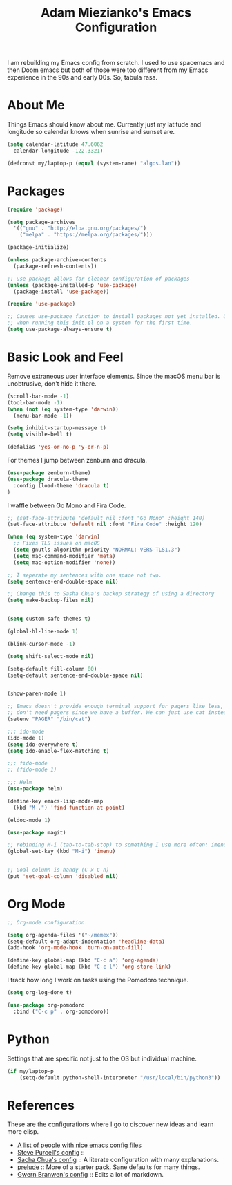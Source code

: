 #+TITLE: Adam Miezianko's Emacs Configuration

I am rebuilding my Emacs config from scratch. I used to use spacemacs and then
Doom emacs but both of those were too different from my Emacs experience in the
90s and early 00s. So, tabula rasa.

* About Me

Things Emacs should know about me. Currently just my latitude and longitude
so calendar knows when sunrise and sunset are.

#+BEGIN_SRC emacs-lisp
  (setq calendar-latitude 47.6062
	calendar-longitude -122.3321)

  (defconst my/laptop-p (equal (system-name) "algos.lan"))
#+END_SRC

* Packages

#+BEGIN_SRC emacs-lisp
  (require 'package)

  (setq package-archives
	'(("gnu" . "http://elpa.gnu.org/packages/")
	  ("melpa" . "https://melpa.org/packages/")))

  (package-initialize)

  (unless package-archive-contents
    (package-refresh-contents))

  ;; use-package allows for cleaner configuration of packages
  (unless (package-installed-p 'use-package)
    (package-install 'use-package))

  (require 'use-package)

  ;; Causes use-package function to install packages not yet installed. Useful
  ;; when running this init.el on a system for the first time.
  (setq use-package-always-ensure t)
#+END_SRC

* Basic Look and Feel

Remove extraneous user interface elements. Since the macOS menu bar is
unobtrusive, don't hide it there.

#+BEGIN_SRC emacs-lisp
  (scroll-bar-mode -1)
  (tool-bar-mode -1)
  (when (not (eq system-type 'darwin))
    (menu-bar-mode -1))

  (setq inhibit-startup-message t)
  (setq visible-bell t)

  (defalias 'yes-or-no-p 'y-or-n-p)
#+END_SRC

For themes I jump between zenburn and dracula.

#+BEGIN_SRC emacs-lisp
  (use-package zenburn-theme)
  (use-package dracula-theme
    :config (load-theme 'dracula t)
  )
#+END_SRC

I waffle between Go Mono and Fira Code.
#+BEGIN_SRC emacs-lisp
  ;; (set-face-attribute 'default nil :font "Go Mono" :height 140)
  (set-face-attribute 'default nil :font "Fira Code" :height 120)
#+END_SRC

#+BEGIN_SRC emacs-lisp
  (when (eq system-type 'darwin)
    ;; Fixes TLS issues on macOS
    (setq gnutls-algorithm-priority "NORMAL:-VERS-TLS1.3")
    (setq mac-command-modifier 'meta)
    (setq mac-option-modifier 'none))

  ;; I seperate my sentences with one space not two.
  (setq sentence-end-double-space nil)

  ;; Change this to Sasha Chua's backup strategy of using a directory
  (setq make-backup-files nil)


  (setq custom-safe-themes t)

  (global-hl-line-mode 1)

  (blink-cursor-mode -1)

  (setq shift-select-mode nil)

  (setq-default fill-column 80)
  (setq-default sentence-end-double-space nil)


  (show-paren-mode 1)

  ;; Emacs doesn't provide enough terminal support for pagers like less, but we
  ;; don't need pagers since we have a buffer. We can just use cat instead.
  (setenv "PAGER" "/bin/cat")

  ;;; ido-mode
  (ido-mode 1)
  (setq ido-everywhere t)
  (setq ido-enable-flex-matching t)

  ;;; fido-mode
  ;; (fido-mode 1)

  ;;; Helm
  (use-package helm)

  (define-key emacs-lisp-mode-map
    (kbd "M-.") 'find-function-at-point)

  (eldoc-mode 1)

  (use-package magit)

  ;; rebinding M-i (tab-to-tab-stop) to something I use more often: imenu
  (global-set-key (kbd "M-i") 'imenu)


  ;; Goal column is handy (C-x C-n)
  (put 'set-goal-column 'disabled nil)
#+END_SRC

#+RESULTS:

* Org Mode

#+begin_src emacs-lisp
  ;; Org-mode configuration

  (setq org-agenda-files '("~/memex"))
  (setq-default org-adapt-indentation 'headline-data)
  (add-hook 'org-mode-hook 'turn-on-auto-fill)

  (define-key global-map (kbd "C-c a") 'org-agenda)
  (define-key global-map (kbd "C-c l") 'org-store-link)
#+end_src

I track how long I work on tasks using the Pomodoro technique.

#+begin_src emacs-lisp
  (setq org-log-done t)

  (use-package org-pomodoro
    :bind ("C-c p" . org-pomodoro))
#+end_src

* Python

Settings that are specific not just to the OS but individual machine.

#+BEGIN_SRC emacs-lisp
  (if my/laptop-p
      (setq-default python-shell-interpreter "/usr/local/bin/python3"))
#+END_SRC

* References

These are the configurations where I go to discover new ideas and learn more
elisp.

- [[https://github.com/caisah/emacs.dz?utm_source=pocket_mylist][A list of people with nice emacs config files]]
- [[https://github.com/purcell/emacs.d][Steve Purcell's config]] :: 
- [[https://github.com/sachac/.emacs.d/blob/gh-pages/Sacha.org][Sacha Chua's config]] :: A literate configuration with many explanations.
- [[https://github.com/bbatsov/prelude][prelude]] :: More of a starter pack. Sane defaults for many things.
- [[https://en.wikipedia.org/wiki/User%3AGwern%2F.emacs][Gwern Branwen's config]] :: Edits a lot of markdown.
